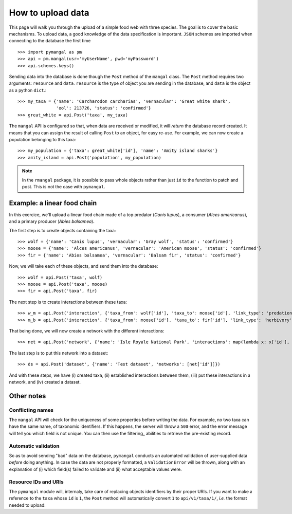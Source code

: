 .. _contributing:

How to upload data
==================

This page will walk you through the upload of a simple food web with three
species. The goal is to cover the basic mechanisms. To upload data, a good
knowledge of the data specification is important. ``JSON`` schemes are
imported when connecting to the database the first time ::

   >>> import pymangal as pm
   >>> api = pm.mangal(usr='myUserName', pwd='myPassword')
   >>> api.schemes.keys()

Sending data into the database is done though the ``Post`` method of the
``mangal`` class. The ``Post`` method requires two arguments: ``resource``
and ``data``. ``resource`` is the  type of object you are sending in the
database, and ``data`` is the object as a python ``dict``.::

   >>> my_taxa = {'name': 'Carcharodon carcharias', 'vernacular': 'Great white shark',
                  'eol': 213726, 'status': 'confirmed'}
   >>> great_white = api.Post('taxa', my_taxa)

The ``mangal`` API is configured so that, when data are received or modified,
it will *return* the database record created. It means that you can assign
the result of calling ``Post`` to an object, for easy re-use. For example,
we can now create a population belonging to this taxa: ::

   >>> my_population = {'taxa': great_white['id'], 'name': 'Amity island sharks'}
   >>> amity_island = api.Post('population', my_population)

.. note::
   In the ``rmangal`` package, it is possible to pass whole objects rather than just ``id`` to the function to patch and post. This is not the case with ``pymangal``.

Example: a linear food chain
----------------------------

In this exercice, we'll upload a linear food chain made of a top predator
(*Canis lupus*), a consumer (*Alces americanus*), and a primary producer
(*Abies balsamea*).

The first step is to create objects containing the taxa: ::

   >>> wolf = {'name': 'Canis lupus', 'vernacular': 'Gray wolf', 'status': 'confirmed'}
   >>> moose = {'name': 'Alces americanus', 'vernacular': 'American moose', 'status': 'confirmed'}
   >>> fir = {'name': 'Abies balsamea', 'vernacular': 'Balsam fir', 'status': 'confirmed'}

Now, we will take each of these objects, and send them into the database: ::

   >>> wolf = api.Post('taxa', wolf)
   >>> moose = api.Post('taxa', moose)
   >>> fir = api.Post('taxa', fir)

The next step is to create interactions between these taxa: ::

   >>> w_m = api.Post('interaction', {'taxa_from': wolf['id'], 'taxa_to': moose['id'], 'link_type': 'predation', 'obs_type': 'litterature'})
   >>> m_b = api.Post('interaction', {'taxa_from': moose['id'], 'taxa_to': fir['id'], 'link_type': 'herbivory', 'obs_type': 'litterature'})

That being done, we will now create a network with the different interactions: ::

   >>> net = api.Post('network', {'name': 'Isle Royale National Park', 'interactions': map(lambda x: x['id'], [w_m, m_b])}

The last step is to put this network into a dataset: ::

   >>> ds = api.Post('dataset', {'name': 'Test dataset', 'networks': [net['id']]})

And with these steps, we have (i) created taxa, (ii) established interactions
between them, (iii) put these interactions in a network, and (iv) created
a dataset.

Other notes
-----------

Conflicting names
~~~~~~~~~~~~~~~~~

The ``mangal`` API will check for the uniqueness of some properties before
writing the data. For example, no two taxa can have the same name, of
taxonomic identifiers. If this happens, the server will throw a ``500``
error, and the error message will tell you which field is not unique. You
can then use the filtering_ abilities to retrieve the pre-existing record.

Automatic validation
~~~~~~~~~~~~~~~~~~~~

So as to avoid sending "bad" data on the database, ``pymangal`` conducts an
automated validation of user-supplied data *before* doing anything. In case
the data are not properly formatted, a ``ValidationError`` will be thrown,
along with an explanation of (i) which field(s) failed to validate and (ii)
what acceptable values were.

Resource IDs and URIs
~~~~~~~~~~~~~~~~~~~~~

The ``pymangal`` module will, internaly, take care of replacing objects
identifiers by their proper URIs. If you want to make a reference to the
``taxa`` whose ``id`` is ``1``, the ``Post`` method will automatically convert
``1`` to ``api/v1/taxa/1/``, *i.e.* the format needed to upload.
